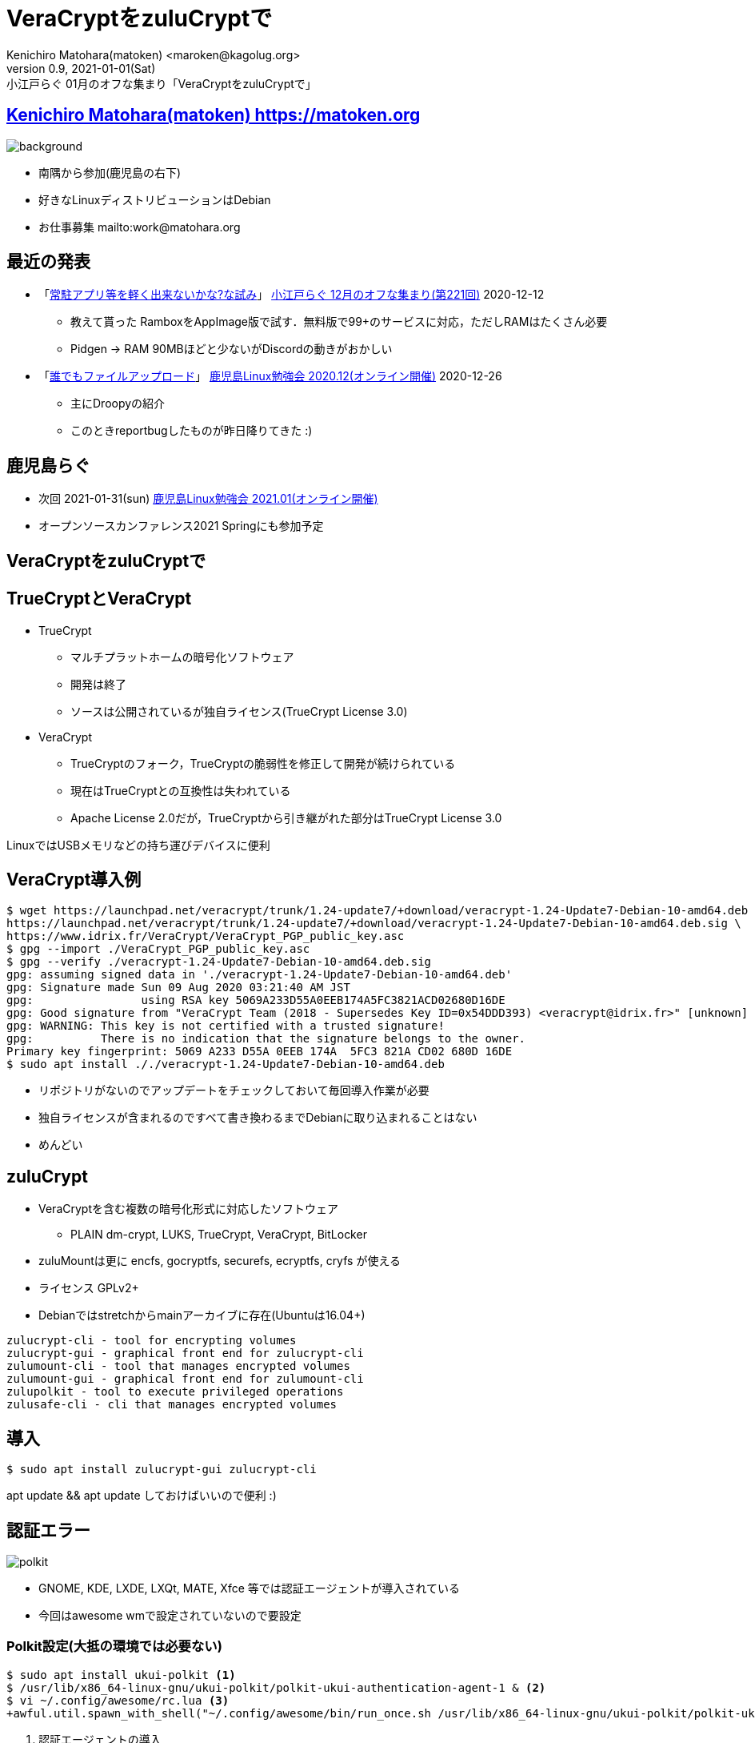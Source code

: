 =  VeraCryptをzuluCryptで
Kenichiro Matohara(matoken) <maroken@kagolug.org>
:revnumber: 0.9
:revdate: 2021-01-01(Sat)
:revremark: 小江戸らぐ 01月のオフな集まり「{doctitle}」
:homepage: https://matoken.org/
:imagesdir: resources
:data-uri:
:backend: revealjs
:revealjs_theme: serif
:customcss: resources/my-css.css
:revealjs_slideNumber: c/t
:title-slide-transition: none
:icons: font
:revealjs_hash: true
:revealjs_center: true
:revealjs_autoPlayMedia: true
:revealjs_transition: false  
:revealjs_transitionSpeed: fast

== link:https://matoken.org[Kenichiro Matohara(matoken) https://matoken.org]

image::map.jpg[background, size=cover]

* 南隅から参加(鹿児島の右下)
* 好きなLinuxディストリビューションはDebian
* お仕事募集 mailto:work@matohara.org

== 最近の発表

* 「link:https://www.edocr.com/v/wallj4zw/matoken/[常駐アプリ等を軽く出来ないかな?な試み]」 link:https://koedolug.connpass.com/event/195807/[小江戸らぐ 12月のオフな集まり(第221回)] 2020-12-12
** 教えて貰った RamboxをAppImage版で試す．無料版で99+のサービスに対応，ただしRAMはたくさん必要  +
** Pidgen -> RAM 90MBほどと少ないがDiscordの動きがおかしい
* 「link:https://www.edocr.com/v/3al6wy4p[誰でもファイルアップロード]」 link:https://kagolug.connpass.com/event/197081/[鹿児島Linux勉強会 2020.12(オンライン開催)] 2020-12-26
** 主にDroopyの紹介
** このときreportbugしたものが昨日降りてきた :)


== 鹿児島らぐ

* 次回 2021-01-31(sun)
link:https://kagolug.connpass.com/event/200913/[鹿児島Linux勉強会 2021.01(オンライン開催)]
* オープンソースカンファレンス2021 Springにも参加予定

== VeraCryptをzuluCryptで

== TrueCryptとVeraCrypt

* TrueCrypt
** マルチプラットホームの暗号化ソフトウェア
** 開発は終了
** ソースは公開されているが独自ライセンス(TrueCrypt License 3.0)
* VeraCrypt
** TrueCryptのフォーク，TrueCryptの脆弱性を修正して開発が続けられている
** 現在はTrueCryptとの互換性は失われている
** Apache License 2.0だが，TrueCryptから引き継がれた部分はTrueCrypt License 3.0

LinuxではUSBメモリなどの持ち運びデバイスに便利

// CipherShed

== VeraCrypt導入例

----
$ wget https://launchpad.net/veracrypt/trunk/1.24-update7/+download/veracrypt-1.24-Update7-Debian-10-amd64.deb \
https://launchpad.net/veracrypt/trunk/1.24-update7/+download/veracrypt-1.24-Update7-Debian-10-amd64.deb.sig \
https://www.idrix.fr/VeraCrypt/VeraCrypt_PGP_public_key.asc
$ gpg --import ./VeraCrypt_PGP_public_key.asc
$ gpg --verify ./veracrypt-1.24-Update7-Debian-10-amd64.deb.sig 
gpg: assuming signed data in './veracrypt-1.24-Update7-Debian-10-amd64.deb'
gpg: Signature made Sun 09 Aug 2020 03:21:40 AM JST
gpg:                using RSA key 5069A233D55A0EEB174A5FC3821ACD02680D16DE
gpg: Good signature from "VeraCrypt Team (2018 - Supersedes Key ID=0x54DDD393) <veracrypt@idrix.fr>" [unknown]
gpg: WARNING: This key is not certified with a trusted signature!
gpg:          There is no indication that the signature belongs to the owner.
Primary key fingerprint: 5069 A233 D55A 0EEB 174A  5FC3 821A CD02 680D 16DE
$ sudo apt install ././veracrypt-1.24-Update7-Debian-10-amd64.deb
----

* リポジトリがないのでアップデートをチェックしておいて毎回導入作業が必要
* 独自ライセンスが含まれるのですべて書き換わるまでDebianに取り込まれることはない
* めんどい

== zuluCrypt

* VeraCryptを含む複数の暗号化形式に対応したソフトウェア
** PLAIN dm-crypt, LUKS, TrueCrypt, VeraCrypt, BitLocker
* zuluMountは更に encfs, gocryptfs, securefs, ecryptfs, cryfs が使える
* ライセンス GPLv2+
* Debianではstretchからmainアーカイブに存在(Ubuntuは16.04+)

----
zulucrypt-cli - tool for encrypting volumes
zulucrypt-gui - graphical front end for zulucrypt-cli
zulumount-cli - tool that manages encrypted volumes
zulumount-gui - graphical front end for zulumount-cli
zulupolkit - tool to execute privileged operations
zulusafe-cli - cli that manages encrypted volumes
----

== 導入

----
$ sudo apt install zulucrypt-gui zulucrypt-cli
----

apt update && apt update しておけばいいので便利 :)

== 認証エラー

image:polkit.jpg[]

* GNOME, KDE, LXDE, LXQt, MATE, Xfce 等では認証エージェントが導入されている
* 今回はawesome wmで設定されていないので要設定

=== Polkit設定(大抵の環境では必要ない)

----
$ sudo apt install ukui-polkit <1>
$ /usr/lib/x86_64-linux-gnu/ukui-polkit/polkit-ukui-authentication-agent-1 & <2>
$ vi ~/.config/awesome/rc.lua <3>
+awful.util.spawn_with_shell("~/.config/awesome/bin/run_once.sh /usr/lib/x86_64-linux-gnu/ukui-polkit/polkit-ukui-authentication-agent-1")
----

<1> 認証エージェントの導入
<2> 認証エージェントの起動
<3> 自動起動するようにしておく

== zuluCrypt-gui

* VeraCryptと同じような使い勝手

== cliでVeraCryptボリューム作成

----
$ dd if=/dev/zero of=./vera bs=1M count=100 <1>
$ sudo zuluCrypt-cli -c -d ./vera -k -z exfat -t vcrypt <2>
Enter passphrase: 
Re enter passphrase: 
SUCCESS: Volume created successfully

Creating a backup of the "vcrypt" volume header is strongly adviced.
Please read documentation on why this is important

----

<1> 空のディスクイメージ作成(スパースファイルだとzuluCrypt-cliにファイルサイズが小さいと怒られる)
<2> VeraCrypt形式(exfat)にする

== cliでVeraCryptボリュームマウント

----
$ sudo zuluCrypt-cli -o -d ./vera -t vera <1>
Enter passphrase: 
SUCCESS: tcrypt volume opened successfully
volume mounted at: /run/media/private/root/vera
$ mount | grep vera <2>
/dev/mapper/zuluCrypt-0-NAAN-vera-3248940642 on /run/media/private/root/vera type exfat (rw,nosuid,nodev,relatime,fmask=0111,dmask=0000,allow_utime=0022,iocharset=utf8,errors=remount-ro)
$ sudo umount /run/media/private/root/vera <3>
$ sudo zuluCrypt-cli -q -d ./vera <4>
SUCCESS: volume closed successfully
----

<1> ボリュームのオープンとマウント
<2> マウント確認
<3> アンマウント
<4> クローズ

== zuluMount-gui

* VeraCryptと同じような使い勝手
* 最近の環境ではsquashfs等のボリュームがたくさん出てきて邪魔

== zuluMount-cliでマウント

----
$ sudo zuluMount-cli -m -d ./vera -t vera -z vera <1>
Enter passphrase: 
SUCCESS: tcrypt volume opened successfully
volume mounted at: /run/media/private/root/vera
$ mount | grep vera <2>
/dev/mapper/zuluCrypt-0-NAAN-vera-3248940642 on /run/media/private/root/vera type exfat (rw,nosuid,nodev,relatime,fmask=0111,dmask=0000,allow_utime=0022,iocharset=utf8,errors=remount-ro)
$ sudo zuluMount-cli -u -d ./vera <3>
SUCCESS: volume closed successfully
----

<1> ボリュームのオープンとマウント
<2> マウント確認
<3> アンマウント

// NOTE: アンマウント後にディレクトリが残っていることがある?

////
* `-m` マウントする
* `-d` 暗号化ボリュームファイル
* `-t` 暗号化形式
* `-z` マウント名
////

== 問題

* zuluCrypt/zuluMount-cliではsudoを使っていて使いづらい
* git版はpolkit経由で動く
* 多分userで使う方法はある


== zuluCryptでVeraCrypt利用

* ディストリビューションパッケージで完結するので管理が楽
* 複数形式に対応しているので便利
* /etc/fstab, /etc/crypttab にも対応
* 少し試した限りではVeraCryptとの互換性も問題なさそう

== おまけ tc-play

link:https://github.com/bwalex/tc-play[bwalex/tc-play: Free and simple TrueCrypt/VeraCrypt Implementation based on dm-crypt]

* 更に別のTrueCrypt実装
* BSDライセンス
* VeraCryptにも対応(3.0+)
** Debianのパッケージ(link:https://tracker.debian.org/pkg/tcplay[tcplay])はlink:https://packages.debian.org/search?searchon=sourcenames&keywords=tcplay[1.1-6]で非対応
** reportbugした

== 奥付

* 発表
** link:https://koedolug.connpass.com/event/198954/[小江戸らぐ 1月のオフな集まり(第222回)] 2021-01-09(sat)
* 発表者
** link:https://matoken.org/[Kenichiro Matohara(matoken)]
* ライセンス
** CC BY-NC-SA 4.0
